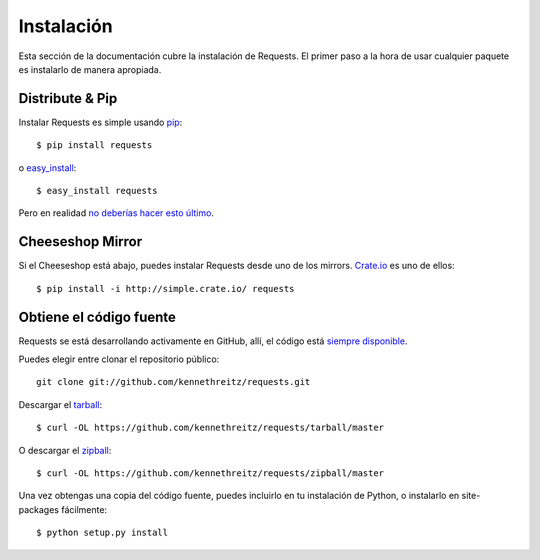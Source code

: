 .. _install:

Instalación
===========

Esta sección de la documentación cubre la instalación de Requests.
El primer paso a la hora de usar cualquier paquete es instalarlo de 
manera apropiada.


Distribute & Pip
----------------

Instalar Requests es simple usando `pip <http://www.pip-installer.org/>`_::

    $ pip install requests

o `easy_install <http://pypi.python.org/pypi/setuptools>`_::

    $ easy_install requests

Pero en realidad `no deberías hacer esto último <http://www.pip-installer.org/en/latest/other-tools.html#pip-compared-to-easy-install>`_.


Cheeseshop Mirror
-----------------

Si el Cheeseshop está abajo, puedes instalar Requests desde uno de los
mirrors. `Crate.io <http://crate.io>`_ es uno de ellos::

    $ pip install -i http://simple.crate.io/ requests


Obtiene el código fuente
------------------------

Requests se está desarrollando activamente en GitHub, allí,
el código está `siempre disponible <https://github.com/kennethreitz/requests>`_.


Puedes elegir entre clonar el repositorio público::

    git clone git://github.com/kennethreitz/requests.git

Descargar el `tarball <https://github.com/kennethreitz/requests/tarball/master>`_::

    $ curl -OL https://github.com/kennethreitz/requests/tarball/master

O descargar el `zipball <https://github.com/kennethreitz/requests/zipball/master>`_::

    $ curl -OL https://github.com/kennethreitz/requests/zipball/master


Una vez obtengas una copia del código fuente, puedes incluirlo en tu instalación
de Python, o instalarlo en site-packages fácilmente::


    $ python setup.py install

